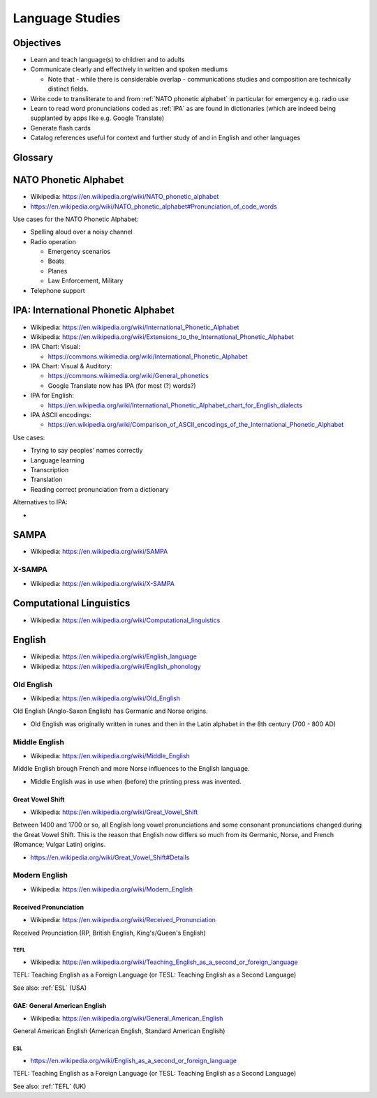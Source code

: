 =================
Language Studies
=================


Objectives
===========
- Learn and teach language(s) to children and to adults
- Communicate clearly and effectively in written and spoken mediums

  - Note that - while there is considerable overlap - communications
    studies and composition are technically distinct fields.

- Write code to transliterate to and from :ref:`NATO phonetic alphabet`
  in particular for emergency e.g. radio use
- Learn to read word pronunciations coded as :ref:`IPA` 
  as are found in dictionaries (which are indeed being
  supplanted by apps like e.g. Google Translate)
- Generate flash cards
- Catalog references useful for context and further study
  of and in English and other languages


Glossary
============
.. glossary::

    Symbol
        A physical or abstract thing that represents another thing.

        - Wikipedia: https://en.wikipedia.org/wiki/Symbol

    Language
        A way to share cognitive structures.

        A system for communication based upon symbols shared over a
        channel: visual, auditory, kinesic, olfactory, gustatory,
        telepathic


        - Wikipedia: https://en.wikipedia.org/wiki/Language

    Linguistics
        The scientific study of language: form, meaning, and context
        
        - Wikipedia: https://en.wikipedia.org/wiki/Linguistics

    Phonics
        Methods for and the study of teaching alphabetic languages
        (such as English)
        
        - Wikipedia: https://en.wikipedia.org/wiki/Phonics

    Phonetics
        How humans make sounds and understand speech

        - Wikipedia: https://en.wikipedia.org/wiki/Phonetics

    Phoneme
        Sounds of spoken languages.
        Each :ref:`IPA` symbol corresponds to a phoneme.

        - Wikipedia: https://en.wikipedia.org/wiki/Phoneme

    Morpheme
        The smallest unit of a language. Words are composed of one or
        more morphemes (roots, affixes (prefixes, suffixes))
        
        - Wikipedia: https://en.wikipedia.org/wiki/Morpheme

    Lexeme
        A basic abstract unit of meaning and its various forms
        (pluralizations, conjugations, etc.)
       
        .. epigraph::

            [...] run, runs, ran and running are forms of the same lexeme,
            which can be represented as ``RUN``.

        - Wikipedia: https://en.wikipedia.org/wiki/Lexeme

    Grapheme
        Smallest functional unit of a writing system.
        Letters, groups of letters, :term:`syllables <syllable>`
        of a written language

        - Wikipedia: https://en.wikipedia.org/wiki/Grapheme

    Spaced repetition

        - Wikipedia: https://en.wikipedia.org/wiki/Spaced_repetition

    Phonological awareness
        Detection and manipulation of :term:`syllables <syllable>`,
        :term:`onsets <onset>`, :term:`rhymes <rhyme>`,
        and :term:`phonemes <phoneme>`

        - Wikipedia: https://en.wikipedia.org/wiki/Phonological_awareness

    Phonemic awareness
        Ability to hear, identify, and manipulate :term:`phonemes
        <phoneme>` (a subset of :term:`phonological awareness`) 

        - Wikipedia: https://en.wikipedia.org/wiki/Phonemic_awareness

    Syllable
        The building blocks of spoken words. Typically composed of a
        :term:`vowel` and initial and final
        :term:`consonants <consonant>`.

        In :ref:`IPA`, syllables may be delimited by period: ``.``,
        space `` ``, or a stress mark ``\```.

        - Wikipedia: https://en.wikipedia.org/wiki/Syllable

    Vowel
        

        - Wikipedia: https://en.wikipedia.org/wiki/Vowel

    Consonant

        - Wikipedia: https://en.wikipedia.org/wiki/Consonant
        



.. index:: NATO Phonetic Alphabet
.. _nato phonetic alphabet:

NATO Phonetic Alphabet
========================
- Wikipedia: https://en.wikipedia.org/wiki/NATO_phonetic_alphabet
- https://en.wikipedia.org/wiki/NATO_phonetic_alphabet#Pronunciation_of_code_words

Use cases for the NATO Phonetic Alphabet:

- Spelling aloud over a noisy channel
- Radio operation

  - Emergency scenarios
  - Boats
  - Planes
  - Law Enforcement, Military

- Telephone support


.. index:: IPA
.. index:: International Phonetic Alphabet
.. _ipa:

IPA: International Phonetic Alphabet
=====================================
- Wikipedia: https://en.wikipedia.org/wiki/International_Phonetic_Alphabet
- Wikipedia: https://en.wikipedia.org/wiki/Extensions_to_the_International_Phonetic_Alphabet
- IPA Chart: Visual:

  - https://commons.wikimedia.org/wiki/International_Phonetic_Alphabet

- IPA Chart: Visual & Auditory:

  - https://commons.wikimedia.org/wiki/General_phonetics
  - Google Translate now has IPA (for most (?) words?)

- IPA for English:

  - https://en.wikipedia.org/wiki/International_Phonetic_Alphabet_chart_for_English_dialects

- IPA ASCII encodings:

  - https://en.wikipedia.org/wiki/Comparison_of_ASCII_encodings_of_the_International_Phonetic_Alphabet


Use cases:

- Trying to say peoples' names correctly
- Language learning
- Transcription
- Translation
- Reading correct pronunciation from a dictionary

Alternatives to IPA:

- 

.. index:: SAMPA
.. _sampa:

SAMPA
======
- Wikipedia: https://en.wikipedia.org/wiki/SAMPA


.. index:: X-SAMPA
.. _x sampa:

X-SAMPA
--------
- Wikipedia: https://en.wikipedia.org/wiki/X-SAMPA


.. index:: Computational Linguistics
.. _computational linguistics:

Computational Linguistics
===========================
- Wikipedia: https://en.wikipedia.org/wiki/Computational_linguistics


.. index:: English
.. index:: English language
.. _english:

English
=========
- Wikipedia: https://en.wikipedia.org/wiki/English_language
- Wikipedia: https://en.wikipedia.org/wiki/English_phonology

.. index:: Old English
.. _old english:

Old English
-------------
- Wikipedia: https://en.wikipedia.org/wiki/Old_English

Old English (Anglo-Saxon English) has Germanic and Norse origins.

- Old English was originally written in runes
  and then in the Latin alphabet in the 8th century (700 - 800 AD)


.. index:: Middle English
.. _middle english:

Middle English
----------------
- Wikipedia: https://en.wikipedia.org/wiki/Middle_English

Middle English brough French and more Norse influences to the English
language.

- Middle English was in use when (before) the printing press was invented.


.. index:: Great Vowel Shift
.. _great vowel shift:

Great Vowel Shift
~~~~~~~~~~~~~~~~~~
- Wikipedia: https://en.wikipedia.org/wiki/Great_Vowel_Shift

Between 1400 and 1700 or so, all English long vowel pronunciations
and some consonant pronunciations
changed during the Great Vowel Shift. This is the reason that English
now differs so much from its Germanic, Norse, and French (Romance;
Vulgar Latin) origins.

- https://en.wikipedia.org/wiki/Great_Vowel_Shift#Details


.. index:: Modern English
.. _modern english:

Modern English
----------------
- Wikipedia: https://en.wikipedia.org/wiki/Modern_English


.. index:: Received Pronunciation
.. index:: British English
.. _received pronunciation:

Received Pronunciation
~~~~~~~~~~~~~~~~~~~~~~~~
- Wikipedia: https://en.wikipedia.org/wiki/Received_Pronunciation

Received Prounciation (RP, British English, King's/Queen's English)

.. index:: TEFL
.. index:: Teaching English as a Foreign Language
.. _tefl:

TEFL
++++
- Wikipedia: https://en.wikipedia.org/wiki/Teaching_English_as_a_second_or_foreign_language

TEFL: Teaching English as a Foreign Language (or TESL: Teaching English
as a Second Language)

See also: :ref:`ESL` (USA)


.. index:: American English
.. index:: General American English
.. index:: GAE
.. index:: Standard American English
.. index:: SAE
.. _general american english:

GAE: General American English
~~~~~~~~~~~~~~~~~~~~~~~~~~~~~~
- Wikipedia: https://en.wikipedia.org/wiki/General_American_English

General American English (American English, Standard American English)

.. index:: ESL
.. index:: English as a Second Language
.. esl:

ESL
++++
- https://en.wikipedia.org/wiki/English_as_a_second_or_foreign_language

TEFL: Teaching English as a Foreign Language (or TESL: Teaching English
as a Second Language)

See also: :ref:`TEFL` (UK)
